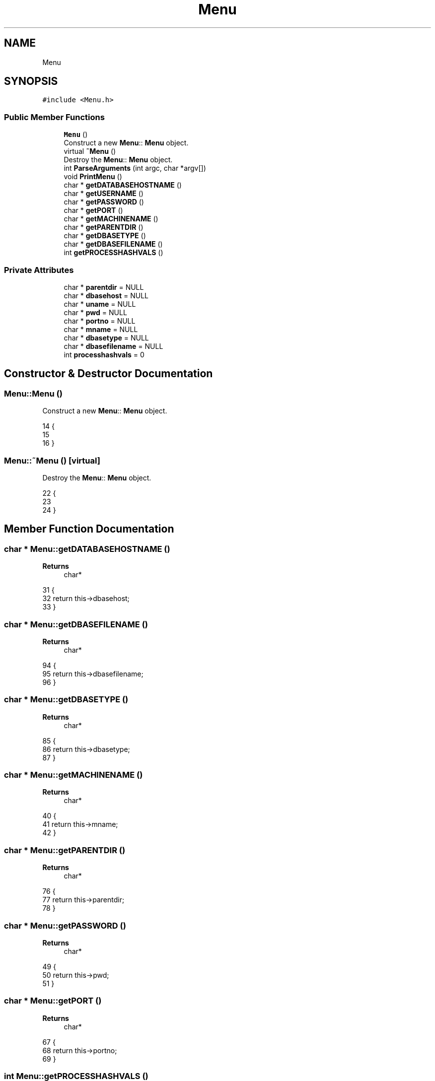 .TH "Menu" 3 "Sun Jan 1 2023" "Version 1.0" "File Integrity Checker" \" -*- nroff -*-
.ad l
.nh
.SH NAME
Menu
.SH SYNOPSIS
.br
.PP
.PP
\fC#include <Menu\&.h>\fP
.SS "Public Member Functions"

.in +1c
.ti -1c
.RI "\fBMenu\fP ()"
.br
.RI "Construct a new \fBMenu\fP:: \fBMenu\fP object\&. "
.ti -1c
.RI "virtual \fB~Menu\fP ()"
.br
.RI "Destroy the \fBMenu\fP:: \fBMenu\fP object\&. "
.ti -1c
.RI "int \fBParseArguments\fP (int argc, char *argv[])"
.br
.ti -1c
.RI "void \fBPrintMenu\fP ()"
.br
.ti -1c
.RI "char * \fBgetDATABASEHOSTNAME\fP ()"
.br
.ti -1c
.RI "char * \fBgetUSERNAME\fP ()"
.br
.ti -1c
.RI "char * \fBgetPASSWORD\fP ()"
.br
.ti -1c
.RI "char * \fBgetPORT\fP ()"
.br
.ti -1c
.RI "char * \fBgetMACHINENAME\fP ()"
.br
.ti -1c
.RI "char * \fBgetPARENTDIR\fP ()"
.br
.ti -1c
.RI "char * \fBgetDBASETYPE\fP ()"
.br
.ti -1c
.RI "char * \fBgetDBASEFILENAME\fP ()"
.br
.ti -1c
.RI "int \fBgetPROCESSHASHVALS\fP ()"
.br
.in -1c
.SS "Private Attributes"

.in +1c
.ti -1c
.RI "char * \fBparentdir\fP = NULL"
.br
.ti -1c
.RI "char * \fBdbasehost\fP = NULL"
.br
.ti -1c
.RI "char * \fBuname\fP = NULL"
.br
.ti -1c
.RI "char * \fBpwd\fP = NULL"
.br
.ti -1c
.RI "char * \fBportno\fP = NULL"
.br
.ti -1c
.RI "char * \fBmname\fP = NULL"
.br
.ti -1c
.RI "char * \fBdbasetype\fP = NULL"
.br
.ti -1c
.RI "char * \fBdbasefilename\fP = NULL"
.br
.ti -1c
.RI "int \fBprocesshashvals\fP = 0"
.br
.in -1c
.SH "Constructor & Destructor Documentation"
.PP 
.SS "Menu::Menu ()"

.PP
Construct a new \fBMenu\fP:: \fBMenu\fP object\&. 
.PP
.nf
14            {
15     
16 }
.fi
.SS "Menu::~Menu ()\fC [virtual]\fP"

.PP
Destroy the \fBMenu\fP:: \fBMenu\fP object\&. 
.PP
.nf
22             {
23     
24 }
.fi
.SH "Member Function Documentation"
.PP 
.SS "char * Menu::getDATABASEHOSTNAME ()"

.PP
\fBReturns\fP
.RS 4
char* 
.RE
.PP

.PP
.nf
31                                 {
32     return this->dbasehost;
33 }
.fi
.SS "char * Menu::getDBASEFILENAME ()"

.PP
\fBReturns\fP
.RS 4
char* 
.RE
.PP

.PP
.nf
94                              {
95     return this->dbasefilename;
96 }
.fi
.SS "char * Menu::getDBASETYPE ()"

.PP
\fBReturns\fP
.RS 4
char* 
.RE
.PP

.PP
.nf
85                          {
86     return this->dbasetype;
87 }
.fi
.SS "char * Menu::getMACHINENAME ()"

.PP
\fBReturns\fP
.RS 4
char* 
.RE
.PP

.PP
.nf
40                            {
41     return this->mname;
42 }
.fi
.SS "char * Menu::getPARENTDIR ()"

.PP
\fBReturns\fP
.RS 4
char* 
.RE
.PP

.PP
.nf
76                          {
77     return this->parentdir;
78 }
.fi
.SS "char * Menu::getPASSWORD ()"

.PP
\fBReturns\fP
.RS 4
char* 
.RE
.PP

.PP
.nf
49                         {
50     return this->pwd;
51 }
.fi
.SS "char * Menu::getPORT ()"

.PP
\fBReturns\fP
.RS 4
char* 
.RE
.PP

.PP
.nf
67                     {
68     return this->portno;
69 }
.fi
.SS "int Menu::getPROCESSHASHVALS ()"

.PP
\fBReturns\fP
.RS 4
int 
.RE
.PP

.PP
.nf
103                              {
104     return this->processhashvals;
105 }
.fi
.SS "char * Menu::getUSERNAME ()"

.PP
\fBReturns\fP
.RS 4
char* 
.RE
.PP

.PP
.nf
58                         {
59     return this->uname;
60 }
.fi
.SS "int Menu::ParseArguments (int argc, char * argv[])"

.PP
\fBParameters\fP
.RS 4
\fIargc\fP 
.br
\fIargv\fP 
.RE
.PP
\fBReturns\fP
.RS 4
int 
.RE
.PP

.PP
.nf
144                                                {
145     int retVal = 0;
146     int dbaseset = -1;
147 
148     for( int argumentcount = 1; argumentcount < argc; argumentcount++ ) {
149 
150         if(strcmp(argv[argumentcount],"-dir") == 0) {
151             this->parentdir = new char[strlen(argv[argumentcount+1])];
152             this->parentdir = argv[argumentcount+1];
153         }
154         if(strcmp(argv[argumentcount],"-host") == 0) {
155             this->dbasehost = new char[strlen(argv[argumentcount+1])];
156             this->dbasehost = argv[argumentcount+1];
157         }
158         if(strcmp(argv[argumentcount],"-username") == 0) {
159             this->uname = new char[strlen(argv[argumentcount+1])];
160             this->uname = argv[argumentcount+1];
161         }
162         if(strcmp(argv[argumentcount],"-password") == 0) {
163             this->pwd = (char*)malloc(sizeof(char)*strlen(argv[argumentcount+1]));
164             this->pwd = new char[strlen(argv[argumentcount+1])];
165             this->pwd = argv[argumentcount+1];
166         }
167         if(strcmp(argv[argumentcount],"-port") == 0) {
168             this->portno = new char[strlen(argv[argumentcount+1])];
169             this->portno = argv[argumentcount+1];
170         }
171         if(strcmp(argv[argumentcount],"-machine") == 0) {
172             this->mname = new char[strlen(argv[argumentcount+1])];
173             this->mname = argv[argumentcount+1];
174         }
175         if(strcmp(argv[argumentcount],"-dbasetype") == 0) {
176             this->dbasetype = (char*)malloc(sizeof(char)*strlen(argv[argumentcount+1]));
177             this->dbasetype = new char[strlen(argv[argumentcount+1])];
178             this->dbasetype = argv[argumentcount+1];
179             cout << "dbasetype is: " << this->dbasetype << endl;
180         }
181         if (strcmp(argv[argumentcount], "-dbasefilename") == 0) {
182             this->dbasefilename = (char*)malloc(sizeof(char) * strlen(argv[argumentcount + 1]));
183             this->dbasefilename = new char[strlen(argv[argumentcount + 1])];
184             this->dbasefilename = argv[argumentcount + 1];
185             cout << "dbasefilename is: " << this->dbasefilename << endl;
186         }
187         if(strcmp(argv[argumentcount],"-usehashvals") == 0) {
188             this->processhashvals = 1;
189         }
190     }
191 
192     if(strcmp(this->dbasetype,"mysql") == 0) {
193         cout << "MySQL database set\&." << endl;
194         if(this->dbasehost == NULL || this->portno == NULL || this->uname == NULL || this->pwd == NULL) {
195             cout << "Missing either host, port, username, or passoword for the mysql database type\&. Please try again" << endl;
196             retVal = -1;
197         }
198         dbaseset = 0;
199 
200     }
201 
202     if(strcmp(this->dbasetype,"sqlite") == 0) {
203         cout << "Sqlite3 database set\&." << endl;
204         if(this->dbasefilename == NULL) {
205             cout << "Missing dbasefilename\&. Please try again" << endl;
206             retVal = -1;
207         }
208         dbaseset = 0;
209     }
210 
211     if(dbaseset == -1)
212     {
213         retVal = dbaseset;
214     }
215     
216     return retVal;
217 }
.fi
.SS "void Menu::PrintMenu ()"

.PP
.nf
111                      {
112     
113     cout << "Usage: fileintegritychecker [-dir -dbasetype -machine] optional: [-dbasefilename -host -port -user -pwd]" << endl;
114     cout << "\t-dir The directory to start the search" << endl;
115     cout << "\t-dbasetype Either mysql or sqlite\&." << endl; 
116     cout << "\t\tIf mysql the -host, -port, -user, and -pwd are required\&." << endl;
117     cout << "\t\tIf sqlite the -dbasefilename is required\&." << endl;
118     cout << "\t-machine Name of machine that is being searched\&." << endl;
119     cout << endl;        
120     cout << "Optional:" << endl;
121     cout << "\t-usehashvals Calculate hashedvalues to detect changes\&. NOTE: This will significantly increase processing time\&. Default is set to not use hashedvalues\&." << endl;
122     cout << "\t-dbasefilename Location and Database file name for the SQLite3 file\&." << endl;
123     cout << "\t-host MySQL server name or IP\&." << endl;
124     cout << "\t-port Port number for the MySQL server (Most MySQL servers default to 3306)\&." << endl;
125     cout << "\t-user Username for the MySQL server\&." << endl;
126     cout << "\t-pwd  Password of the MySQL server user\&." << endl;
127     cout << endl;
128     cout << "Example:" << endl;
129     cout << "\tFor mysql dbasetype -" << endl;
130     cout << "\t\tfileintegritychecker -dir /home -dbasetype mysql -machine MyMachineName -host 127\&.0\&.0\&.1 -port 3306 -user user -pwd password" << endl;
131     cout << endl;
132     cout << "\tFor sqlite dbasetype -" << endl;
133     cout << "\t\tfileintegritychecker -dir /home -dbasetype sqlite -machine MyMachineName -dbasefilename dirname/dbasefilename\&.db" << endl;
134 
135 }
.fi
.SH "Member Data Documentation"
.PP 
.SS "char* Menu::dbasefilename = NULL\fC [private]\fP"

.SS "char* Menu::dbasehost = NULL\fC [private]\fP"

.SS "char* Menu::dbasetype = NULL\fC [private]\fP"

.SS "char* Menu::mname = NULL\fC [private]\fP"

.SS "char* Menu::parentdir = NULL\fC [private]\fP"

.SS "char* Menu::portno = NULL\fC [private]\fP"

.SS "int Menu::processhashvals = 0\fC [private]\fP"

.SS "char* Menu::pwd = NULL\fC [private]\fP"

.SS "char* Menu::uname = NULL\fC [private]\fP"


.SH "Author"
.PP 
Generated automatically by Doxygen for File Integrity Checker from the source code\&.
